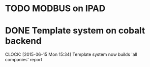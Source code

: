 * TODO MODBUS on IPAD
* DONE Template system on cobalt backend
  CLOCK: [2015-06-15 Mon 15:34]
  Template system now builds 'all companies' report
